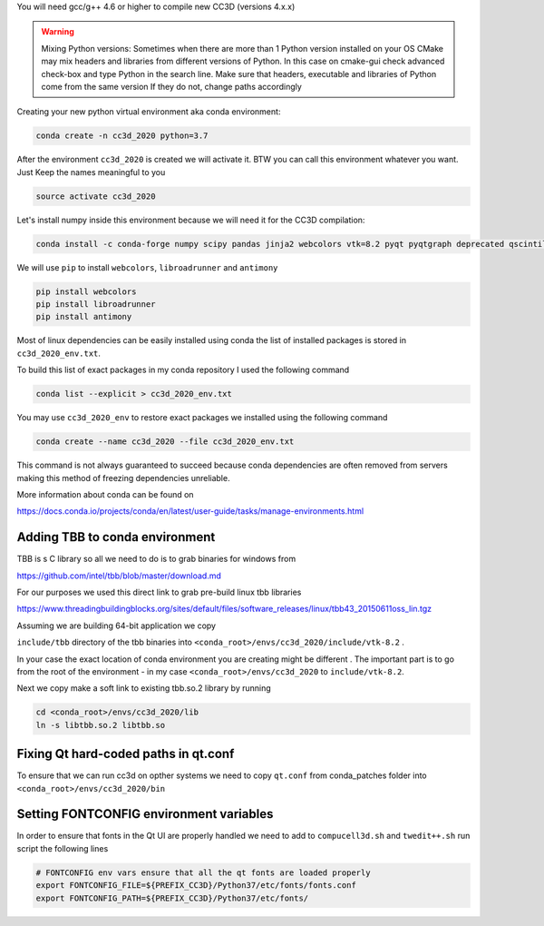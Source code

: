 You will need gcc/g++ 4.6 or higher to compile new CC3D (versions 4.x.x)

.. warning::
    Mixing Python versions:
    Sometimes when there are more than 1 Python version  installed on your OS CMake may mix headers and libraries from different versions of Python. In this case on cmake-gui check advanced check-box and type Python in the search line. Make sure that headers,
    executable and libraries of Python come from the same version If they do not, change paths accordingly

Creating your  new python virtual environment aka conda environment:

.. code-block:: console

  conda create -n cc3d_2020 python=3.7

After the environment ``cc3d_2020`` is created we will activate it. BTW you can call this environment whatever you want. Just
Keep the names meaningful to you


.. code-block:: console

  source activate cc3d_2020

Let's install numpy inside this environment because we will need it for the CC3D compilation:

.. code-block:: console

    conda install -c conda-forge numpy scipy pandas jinja2 webcolors vtk=8.2 pyqt pyqtgraph deprecated qscintilla2 jinja2 chardet cmake swig requests


We will use ``pip`` to install ``webcolors``, ``libroadrunner`` and ``antimony``

.. code-block:: console

    pip install webcolors
    pip install libroadrunner
    pip install antimony


Most of linux dependencies can be easily installed using conda
the list of installed packages is stored in ``cc3d_2020_env.txt``.

To build this list of exact packages in my conda repository I used the following command

.. code-block:: console

    conda list --explicit > cc3d_2020_env.txt

You may use ``cc3d_2020_env`` to restore exact packages we installed using the following command

.. code-block:: console

    conda create --name cc3d_2020 --file cc3d_2020_env.txt

This command is not always guaranteed to succeed because conda dependencies are often removed from servers making
this method of freezing dependencies unreliable.

More information about conda can be found on

https://docs.conda.io/projects/conda/en/latest/user-guide/tasks/manage-environments.html

Adding TBB to conda environment
-------------------------------

TBB is s C library so all we need to do is to grab binaries for windows from

https://github.com/intel/tbb/blob/master/download.md

For our purposes we used this direct link to grab pre-build linux tbb libraries

https://www.threadingbuildingblocks.org/sites/default/files/software_releases/linux/tbb43_20150611oss_lin.tgz

Assuming we are building 64-bit application we copy

``include/tbb`` directory of the tbb binaries into ``<conda_root>/envs/cc3d_2020/include/vtk-8.2`` .

In your case the exact location of conda environment you are creating might be different . The important part is to go
from the root of the environment - in my case ``<conda_root>/envs/cc3d_2020`` to ``include/vtk-8.2``.

Next we copy make a soft link to existing tbb.so.2 library by running

.. code-block:: console

    cd <conda_root>/envs/cc3d_2020/lib
    ln -s libtbb.so.2 libtbb.so

Fixing Qt hard-coded paths in qt.conf
-------------------------------------

To ensure that we can run cc3d on opther systems we need to copy ``qt.conf`` from conda_patches folder into ``<conda_root>/envs/cc3d_2020/bin``


Setting FONTCONFIG environment variables
----------------------------------------

In order to ensure that fonts in the Qt UI are properly handled we need to add to ``compucell3d.sh`` and ``twedit++.sh`` run script the following lines

.. code-block:: bash

    # FONTCONFIG env vars ensure that all the qt fonts are loaded properly
    export FONTCONFIG_FILE=${PREFIX_CC3D}/Python37/etc/fonts/fonts.conf
    export FONTCONFIG_PATH=${PREFIX_CC3D}/Python37/etc/fonts/


